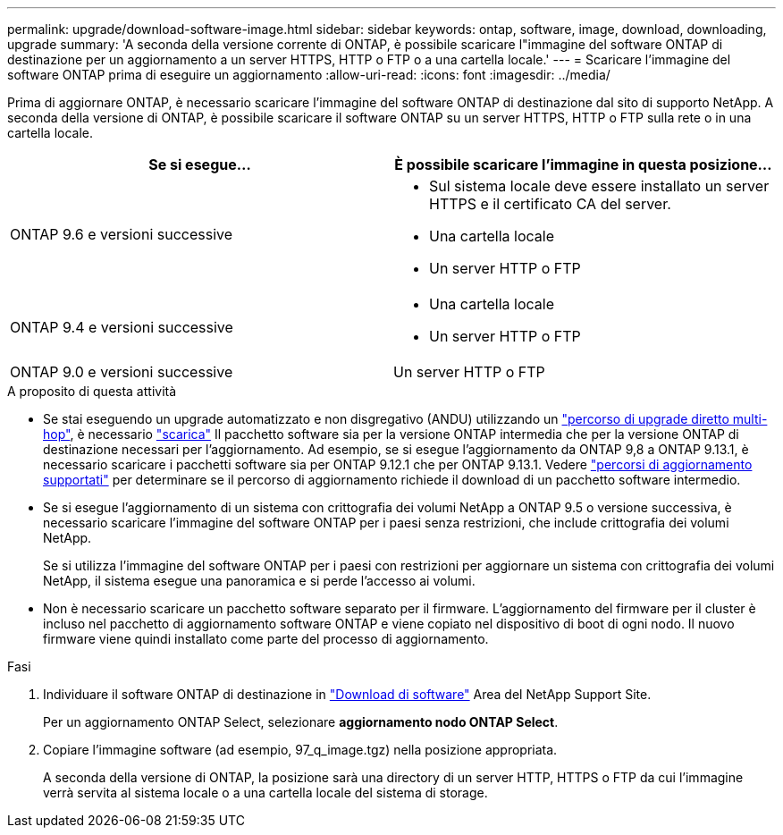 ---
permalink: upgrade/download-software-image.html 
sidebar: sidebar 
keywords: ontap, software, image, download, downloading, upgrade 
summary: 'A seconda della versione corrente di ONTAP, è possibile scaricare l"immagine del software ONTAP di destinazione per un aggiornamento a un server HTTPS, HTTP o FTP o a una cartella locale.' 
---
= Scaricare l'immagine del software ONTAP prima di eseguire un aggiornamento
:allow-uri-read: 
:icons: font
:imagesdir: ../media/


[role="lead"]
Prima di aggiornare ONTAP, è necessario scaricare l'immagine del software ONTAP di destinazione dal sito di supporto NetApp. A seconda della versione di ONTAP, è possibile scaricare il software ONTAP su un server HTTPS, HTTP o FTP sulla rete o in una cartella locale.

[cols="2"]
|===
| Se si esegue... | È possibile scaricare l'immagine in questa posizione... 


| ONTAP 9.6 e versioni successive  a| 
* Sul sistema locale deve essere installato un server HTTPS e il certificato CA del server.
* Una cartella locale
* Un server HTTP o FTP




| ONTAP 9.4 e versioni successive  a| 
* Una cartella locale
* Un server HTTP o FTP




| ONTAP 9.0 e versioni successive | Un server HTTP o FTP 
|===
.A proposito di questa attività
* Se stai eseguendo un upgrade automatizzato e non disgregativo (ANDU) utilizzando un link:concept_upgrade_paths.html#types-of-upgrade-paths["percorso di upgrade diretto multi-hop"], è necessario link:download-software-image.html["scarica"] Il pacchetto software sia per la versione ONTAP intermedia che per la versione ONTAP di destinazione necessari per l'aggiornamento.  Ad esempio, se si esegue l'aggiornamento da ONTAP 9,8 a ONTAP 9.13.1, è necessario scaricare i pacchetti software sia per ONTAP 9.12.1 che per ONTAP 9.13.1.  Vedere link:concept_upgrade_paths.html#supported-upgrade-paths["percorsi di aggiornamento supportati"] per determinare se il percorso di aggiornamento richiede il download di un pacchetto software intermedio.
* Se si esegue l'aggiornamento di un sistema con crittografia dei volumi NetApp a ONTAP 9.5 o versione successiva, è necessario scaricare l'immagine del software ONTAP per i paesi senza restrizioni, che include crittografia dei volumi NetApp.
+
Se si utilizza l'immagine del software ONTAP per i paesi con restrizioni per aggiornare un sistema con crittografia dei volumi NetApp, il sistema esegue una panoramica e si perde l'accesso ai volumi.

* Non è necessario scaricare un pacchetto software separato per il firmware. L'aggiornamento del firmware per il cluster è incluso nel pacchetto di aggiornamento software ONTAP e viene copiato nel dispositivo di boot di ogni nodo. Il nuovo firmware viene quindi installato come parte del processo di aggiornamento.


.Fasi
. Individuare il software ONTAP di destinazione in link:https://mysupport.netapp.com/site/products/all/details/ontap9/downloads-tab["Download di software"^] Area del NetApp Support Site.
+
Per un aggiornamento ONTAP Select, selezionare *aggiornamento nodo ONTAP Select*.

. Copiare l'immagine software (ad esempio, 97_q_image.tgz) nella posizione appropriata.
+
A seconda della versione di ONTAP, la posizione sarà una directory di un server HTTP, HTTPS o FTP da cui l'immagine verrà servita al sistema locale o a una cartella locale del sistema di storage.


